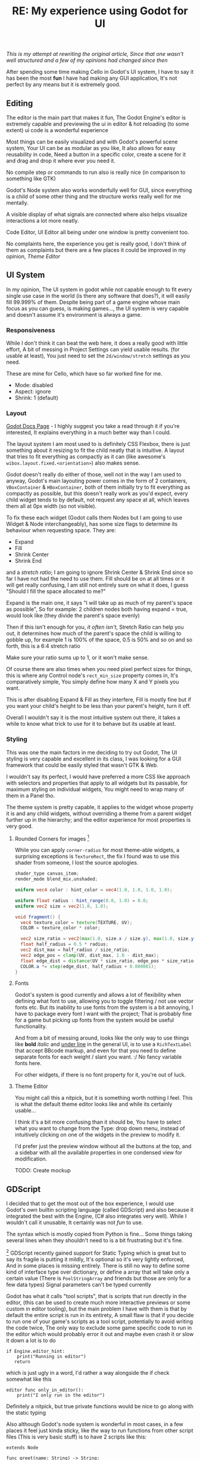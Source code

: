 #+TITLE: RE: My experience using Godot for UI 
/This is my attempt at rewriting the original article, Since that one wasn't well structured and a few of my opinions had changed since then/

After spending some time making Cello in Godot's UI system, I have to say it has been the most *fun* I have had making any GUI application,
It's not perfect by any means but it is extremely good.

** Editing
   The editor is the main part that makes it fun, The Godot Engine's editor is extremely capable and previewing the ui in editor
   & hot reloading (to some extent) ui code is a wonderful experience

   Most things can be easily visualized and with Godot's powerful scene system, Your UI can be as modular as you like,
   It also allows for easy reusability in code, Need a button in a specific color, create a scene for it and drag and drop it where ever you need it.

   No compile step or commands to run also is really nice (in comparison to something like GTK)

   Godot's Node system also works wonderfully well for GUI, since everything is a child of some other thing and the structure works really well for me mentally.

   A visible display of what signals are connected where also helps visualize interactions a lot more neatly.

   Code Editor, UI Editor all being under one window is pretty convenient too.

   No complaints here, the experience you get is really good,
   I don't think of them as complaints but there are a few places it could be improved in my opinion, [[Theme Editor]] 

** UI System
   In my opinion, The UI system in godot while not capable enough to fit every single use case in the world (is there any software that does?), it will easily fill 99.999% of them.
   Despite being part of a game engine whose main focus as you can guess, is making games..., the UI system is very capable and doesn't assume it's environment is always a game.

*** Responsiveness
    While I don't think it can beat the web here, it does a really good with little effort, A bit of messing in Project Settings can yield usable results. (for usable at least),
    You just need to set the ~2d/window/stretch~ settings as you need.

    These are mine for Cello, which have so far worked fine for me. 
    - Mode: disabled
    - Aspect: ignore
    - Shrink: 1 (default)

*** Layout
    [[https://docs.godotengine.org/en/stable/tutorials/ui/gui_containers.html][Godot Docs Page]] - I highly suggest you take a read through it if you're interested, It explains everything in a much better way than I could.

    The layout system I am most used to is definitely CSS Flexbox, there is just something about it resizing to fit the child neatly that is intuitive.
    A layout that tries to fit everything as compactly as it can (like awesome's ~wibox.layout.fixed.<orientation>~) also makes sense. 

    Godot doesn't really do either of those, well not in the way I am used to anyway, Godot's main layouting power comes in the form of 2 containers, ~VBoxContainer~ & ~HBoxContainer~,
    both of them initially try to fit everything as compactly as possible, but this doesn't really work as you'd expect, every child widget tends to by default, not request any space at all, 
    which leaves them all at 0px width (so not visible).

    To fix these each widget (Godot calls them Nodes but I am going to use Widget & Node interchangeably), has some size flags to determine its behaviour when requesting space.
    They are:
    - Expand
    - Fill
    - Shrink Center
    - Shrink End

    and a /stretch ratio/; I am going to ignore Shrink Center & Shrink End since so far I have not had the need to use them.
    Fill should be on at all times or it will get really confusing, I am still not entirely sure on what it does, I guess "Should I fill the space allocated to me?"

    Expand is the main one, it says "I will take up as much of my parent's space as possible", So for example: 2 children nodes both having expand = true, would look like (they divide the parent's space evenly)

    [[../../assets/images/dump/godot-expand-show.png]]

    Then if this isn't enough for you, /it often isn't/, Stretch Ratio can help you out, it determines how much of the parent's space the child is willing to gobble up, for example 1 is 100% of the space,
    0.5 is 50% and so on and so forth, this is a 6:4 stretch ratio

    [[../../assets/images/dump/godot-ratio-show.png]]

    Make sure your ratio sums up to 1, or it won't make sense.

    Of course there are also times when you need pixel perfect sizes for things, this is where any Control node's ~rect_min_size~ property comes in, It's comparatively simple, You simply define how many X and Y pixels you want.

    [[../../assets/images/dump/godot-min-size-show.png]]

    This is after disabling Expand & Fill as they interfere, Fill is mostly fine but if you want your child's height to be less than your parent's height, turn it off.

    Overall I wouldn't say it is the most intuitive system out there, it takes a while to know what trick to use for it to behave but its usable at least.


*** Styling
    This was one the main factors in me deciding to try out Godot, The UI styling is very capable and excellent in its class, I was looking for a GUI framework that could be easily styled
    that wasn't GTK & Web.

    I wouldn't say its perfect, I would have preferred a more CSS like approach with selectors and properties that apply to all widgets but its passable, for maximum styling on individual widgets, You might need to wrap many of them in a Panel tho.

    The theme system is pretty capable, it applies to the widget whose property it is and any child widgets, without overriding a theme from a parent widget further up in the hierarchy; and the editor experience for most properties is very good.

**** Rounded Corners for images [fn:1]
     While you can apply ~corner-radius~ for most theme-able widgets, a surprising exceptions is ~TextureRect~, the fix I found was to use this shader from someone, I lost the source apologies.

     #+begin_src glsl
shader_type canvas_item;
render_mode blend_mix,unshaded;

uniform vec4 color : hint_color = vec4(1.0, 1.0, 1.0, 1.0);

uniform float radius : hint_range(0.0, 1.0) = 0.0;
uniform vec2 size = vec2(1.0, 1.0);

void fragment() {
  vec4 texture_color = texture(TEXTURE, UV);
  COLOR = texture_color * color;
    
  vec2 size_ratio = vec2(max(1.0, size.x / size.y), max(1.0, size.y / size.x));
  float half_radius = 0.5 * radius;
  vec2 dist_max = half_radius / size_ratio;
  vec2 edge_pos = clamp(UV, dist_max, 1.0 - dist_max);
  float edge_dist = distance(UV * size_ratio, edge_pos * size_ratio);
  COLOR.a *= step(edge_dist, half_radius + 0.000001);
}
     #+end_src

**** Fonts
     Godot's system is good currently and allows a lot of flexibility when defining what font to use, allowing you to toggle filtering / not use vector fonts etc.
     But its inability to use fonts from the system is a bit annoying, I have to package every font I want with the project; That is probably fine for a game but picking up fonts from the system would be useful functionality.

     And from a bit of messing around, looks like the only way to use things like *bold* /italic/ and __under line__ in the general UI, is to use a ~RichTextLabel~ that accept BBcode markup,
     and even for that you need to define separate fonts for each weight / slant you want. :/
     No fancy variable fonts here.
 
     For other widgets, if there is no font property for it, you're out of luck.

**** Theme Editor
     You might call this a nitpick, but it is something worth nothing I feel. This is what the default theme editor looks like and while its certainly usable...

     [[../../assets/images/dump/godot-theme-editor.png]]

     I think it's a bit more confusing than it should be, You have to select what you want to change from the Type: drop down menu,
     instead of intuitively clicking on one of the widgets in the preview to modify it.

     I'd prefer just the preview window without all the buttons at the top, and a sidebar with all the available properties in one condensed view for modification.

     TODO: Create mockup

** GDScript
   I decided that to get the most out of the box experience, I would use Godot's own builtin scripting language (called GDScript) and also because it integrated the best with the Engine,
   (C# also integrates very well). While I wouldn't call it unusable, It certainly was not /fun/ to use.

   The syntax which is mostly copied from Python is fine...
   Some things taking several lines when they shouldn't need to is a bit frustrating but it's fine.

   [fn:1] GDScript recently gained support for Static Typing which is great but to say its fragile is putting it mildly, It's optional so it's very lightly enforced, And in some places is missing entirely.
   There is still no way to define some kind of interface type over dictionary,
   or define a array that will take only a certain value (There is ~PoolStringArray~ and friends but those are only for a few data types) 
   Signal parameters can't be typed currently 

   Godot has what it calls "tool scripts", that is scripts that run directly in the editor, (this can be used to create much more interactive previews or some custom in editor tooling), but the main problem I have with them is that by default
   the entire script is run in its entirety, 
   A small flaw is that if you decide to run one of your game's scripts as a tool script, potentially to avoid writing the code twice, The only way to exclude some game specific code to run in the editor which would probably error it out and maybe even crash it or slow it down a lot is to do

   #+begin_src gdscript
if Engine.editor_hint:
    print("Running in editor")
   return
   #+end_src

   which is just ugly in a word, I'd rather a way alongside the if check somewhat like this

   #+begin_src gdscript
editor func only_in_editor():
    print("I only run in the editor")
   #+end_src

   Definitely a nitpick, but true private functions would be nice to go along with the static typing

   Also although Godot's node system is wonderful in most cases, in a few places it feel just kinda sticky, like /the/ way to run functions from other script files (This is very basic stuff) is to have 2 scripts like this:

   #+begin_src gdscript
extends Node

func greet(name: String) -> String:
  return "Hello there, " + name

   #+end_src
   &
   #+begin_src gdscript
extends Node

var hello = preload("res://hello.gd").new()

func _ready() -> void:
    print(hello.greet("Jeffery"))

   #+end_src

   This might be fine, but I just don't like it :|
   A proper import / export system would be nice to see 

   Tween *nodes* which are used for animation but are meant to be used almost entirely from within code become a bit annoying after some time. [fn:1]

   Maybe I was expecting a bit too much though, It's not /designed/ for a lot of this, but in my opinion a lot of it leads to simply better / neater code or at least it does and static typing even helps me significantly when writing code.

*** Other

    As for performance, while I won't call it light weight , its not too outrageously intensive, as long as you tone down the fps and don't go nuts with the asset loading, it'll probably be fine...
    Memory usage can get out of  hand if you don't mind it tho.
    /I found 25 fps to be good enough for my purposes./
    For GUI alone though, it's not very good.

    It definitely isn't the best if you want a accessible UI system, outside of like translations, you won't find much of that here.

    <<Editor Layout>>
    The editor UI is really inflexible, while the default layout is perfectly functional, If you want to customize it to any greater extent than moving a few panes around, you're out of luck :/
    For example, I wanted a layout with the preview and node editor in a vertical layout to the left and a script editor to the right, But this is not possible,
    Godot 4 introduces a split screen editor so that's a start.

[fn:1] This has been addressed in Godot V4.
